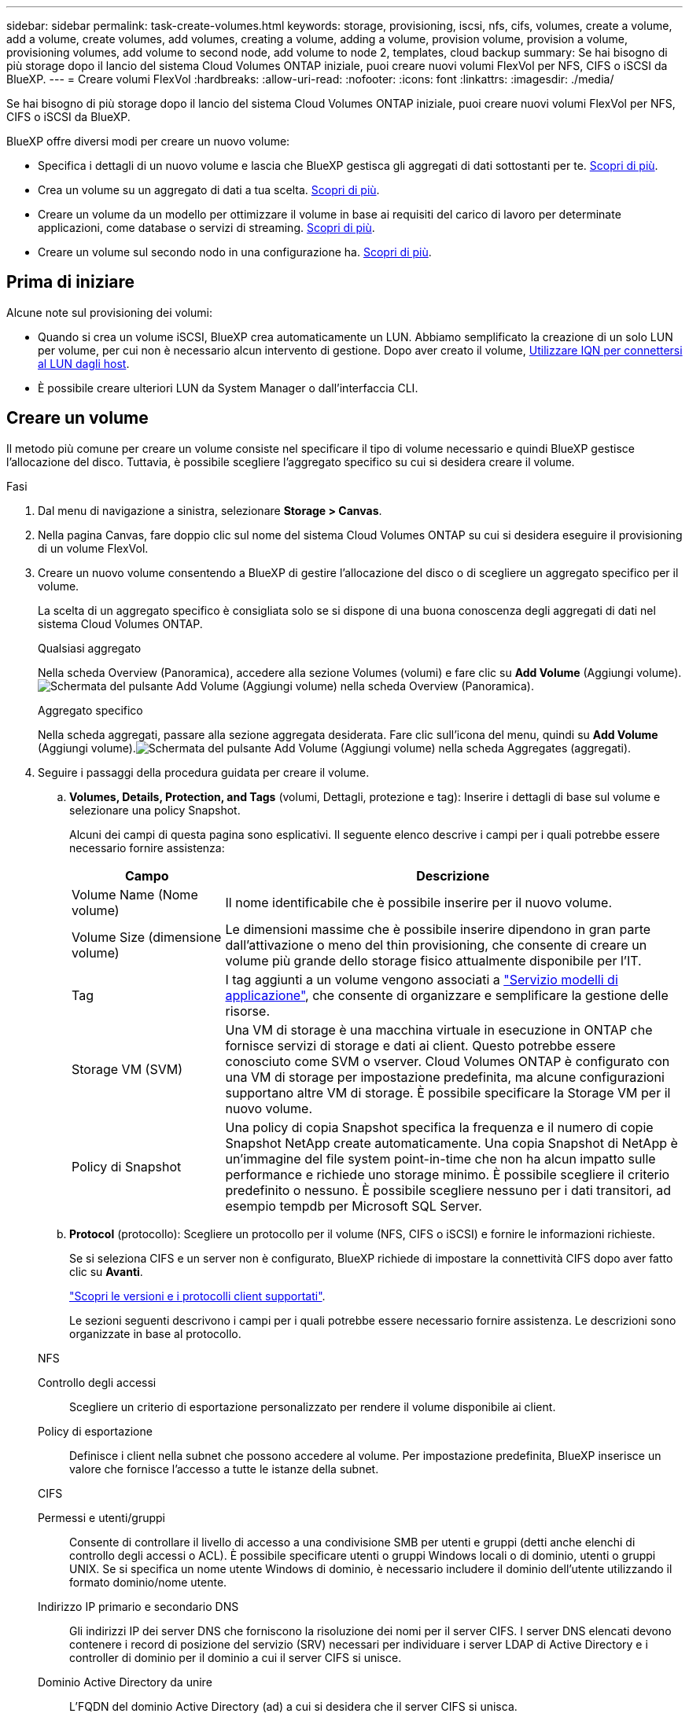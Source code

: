 ---
sidebar: sidebar 
permalink: task-create-volumes.html 
keywords: storage, provisioning, iscsi, nfs, cifs, volumes, create a volume, add a volume, create volumes, add volumes, creating a volume, adding a volume, provision volume, provision a volume, provisioning volumes, add volume to second node, add volume to node 2, templates, cloud backup 
summary: Se hai bisogno di più storage dopo il lancio del sistema Cloud Volumes ONTAP iniziale, puoi creare nuovi volumi FlexVol per NFS, CIFS o iSCSI da BlueXP. 
---
= Creare volumi FlexVol
:hardbreaks:
:allow-uri-read: 
:nofooter: 
:icons: font
:linkattrs: 
:imagesdir: ./media/


[role="lead"]
Se hai bisogno di più storage dopo il lancio del sistema Cloud Volumes ONTAP iniziale, puoi creare nuovi volumi FlexVol per NFS, CIFS o iSCSI da BlueXP.

BlueXP offre diversi modi per creare un nuovo volume:

* Specifica i dettagli di un nuovo volume e lascia che BlueXP gestisca gli aggregati di dati sottostanti per te. <<Creare un volume,Scopri di più>>.
* Crea un volume su un aggregato di dati a tua scelta. <<Creare un volume,Scopri di più>>.
* Creare un volume da un modello per ottimizzare il volume in base ai requisiti del carico di lavoro per determinate applicazioni, come database o servizi di streaming. <<Creare un volume da un modello,Scopri di più>>.
* Creare un volume sul secondo nodo in una configurazione ha. <<Creare un volume sul secondo nodo in una configurazione ha,Scopri di più>>.




== Prima di iniziare

Alcune note sul provisioning dei volumi:

* Quando si crea un volume iSCSI, BlueXP crea automaticamente un LUN. Abbiamo semplificato la creazione di un solo LUN per volume, per cui non è necessario alcun intervento di gestione. Dopo aver creato il volume, <<Collegare un LUN a un host,Utilizzare IQN per connettersi al LUN dagli host>>.
* È possibile creare ulteriori LUN da System Manager o dall'interfaccia CLI.


ifdef::aws[]

* Se si desidera utilizzare CIFS in AWS, è necessario aver configurato DNS e Active Directory. Per ulteriori informazioni, vedere link:reference-networking-aws.html["Requisiti di rete per Cloud Volumes ONTAP per AWS"].
* Se la configurazione di Cloud Volumes ONTAP supporta la funzione Amazon EBS Elastic Volumes (volumi elastici EBS Amazon), potrebbe essere necessario link:concept-aws-elastic-volumes.html["scopri di più su cosa accade quando crei un volume"].


endif::aws[]



== Creare un volume

Il metodo più comune per creare un volume consiste nel specificare il tipo di volume necessario e quindi BlueXP gestisce l'allocazione del disco. Tuttavia, è possibile scegliere l'aggregato specifico su cui si desidera creare il volume.

.Fasi
. Dal menu di navigazione a sinistra, selezionare *Storage > Canvas*.
. Nella pagina Canvas, fare doppio clic sul nome del sistema Cloud Volumes ONTAP su cui si desidera eseguire il provisioning di un volume FlexVol.
. Creare un nuovo volume consentendo a BlueXP di gestire l'allocazione del disco o di scegliere un aggregato specifico per il volume.
+
La scelta di un aggregato specifico è consigliata solo se si dispone di una buona conoscenza degli aggregati di dati nel sistema Cloud Volumes ONTAP.

+
[role="tabbed-block"]
====
.Qualsiasi aggregato
--
Nella scheda Overview (Panoramica), accedere alla sezione Volumes (volumi) e fare clic su *Add Volume* (Aggiungi volume).image:screenshot_add_volume_button.png["Schermata del pulsante Add Volume (Aggiungi volume) nella scheda Overview (Panoramica)."]

--
.Aggregato specifico
--
Nella scheda aggregati, passare alla sezione aggregata desiderata. Fare clic sull'icona del menu, quindi su *Add Volume* (Aggiungi volume).image:screenshot_add_volume_button_agg.png["Schermata del pulsante Add Volume (Aggiungi volume) nella scheda Aggregates (aggregati)."]

--
====
. Seguire i passaggi della procedura guidata per creare il volume.
+
.. *Volumes, Details, Protection, and Tags* (volumi, Dettagli, protezione e tag): Inserire i dettagli di base sul volume e selezionare una policy Snapshot.
+
Alcuni dei campi di questa pagina sono esplicativi. Il seguente elenco descrive i campi per i quali potrebbe essere necessario fornire assistenza:

+
[cols="2,6"]
|===
| Campo | Descrizione 


| Volume Name (Nome volume) | Il nome identificabile che è possibile inserire per il nuovo volume. 


| Volume Size (dimensione volume) | Le dimensioni massime che è possibile inserire dipendono in gran parte dall'attivazione o meno del thin provisioning, che consente di creare un volume più grande dello storage fisico attualmente disponibile per l'IT. 


| Tag | I tag aggiunti a un volume vengono associati a https://docs.netapp.com/us-en/bluexp-remediation/task-using-tags.html["Servizio modelli di applicazione"^], che consente di organizzare e semplificare la gestione delle risorse. 


| Storage VM (SVM) | Una VM di storage è una macchina virtuale in esecuzione in ONTAP che fornisce servizi di storage e dati ai client. Questo potrebbe essere conosciuto come SVM o vserver. Cloud Volumes ONTAP è configurato con una VM di storage per impostazione predefinita, ma alcune configurazioni supportano altre VM di storage. È possibile specificare la Storage VM per il nuovo volume. 


| Policy di Snapshot | Una policy di copia Snapshot specifica la frequenza e il numero di copie Snapshot NetApp create automaticamente. Una copia Snapshot di NetApp è un'immagine del file system point-in-time che non ha alcun impatto sulle performance e richiede uno storage minimo. È possibile scegliere il criterio predefinito o nessuno. È possibile scegliere nessuno per i dati transitori, ad esempio tempdb per Microsoft SQL Server. 
|===
.. *Protocol* (protocollo): Scegliere un protocollo per il volume (NFS, CIFS o iSCSI) e fornire le informazioni richieste.
+
Se si seleziona CIFS e un server non è configurato, BlueXP richiede di impostare la connettività CIFS dopo aver fatto clic su *Avanti*.

+
link:concept-client-protocols.html["Scopri le versioni e i protocolli client supportati"].

+
Le sezioni seguenti descrivono i campi per i quali potrebbe essere necessario fornire assistenza. Le descrizioni sono organizzate in base al protocollo.

+
[role="tabbed-block"]
====
.NFS
--
Controllo degli accessi:: Scegliere un criterio di esportazione personalizzato per rendere il volume disponibile ai client.
Policy di esportazione:: Definisce i client nella subnet che possono accedere al volume. Per impostazione predefinita, BlueXP inserisce un valore che fornisce l'accesso a tutte le istanze della subnet.


--
.CIFS
--
Permessi e utenti/gruppi:: Consente di controllare il livello di accesso a una condivisione SMB per utenti e gruppi (detti anche elenchi di controllo degli accessi o ACL). È possibile specificare utenti o gruppi Windows locali o di dominio, utenti o gruppi UNIX. Se si specifica un nome utente Windows di dominio, è necessario includere il dominio dell'utente utilizzando il formato dominio/nome utente.
Indirizzo IP primario e secondario DNS:: Gli indirizzi IP dei server DNS che forniscono la risoluzione dei nomi per il server CIFS. I server DNS elencati devono contenere i record di posizione del servizio (SRV) necessari per individuare i server LDAP di Active Directory e i controller di dominio per il dominio a cui il server CIFS si unisce.
+
--
ifdef::gcp[]

--


Se si configura Google Managed Active Directory, per impostazione predefinita è possibile accedere ad utilizzando l'indirizzo IP 169.254.169.254.

endif::gcp[]

Dominio Active Directory da unire:: L'FQDN del dominio Active Directory (ad) a cui si desidera che il server CIFS si unisca.
Credenziali autorizzate per l'accesso al dominio:: Il nome e la password di un account Windows con privilegi sufficienti per aggiungere computer all'unità organizzativa (OU) specificata nel dominio ad.
Nome NetBIOS del server CIFS:: Un nome server CIFS univoco nel dominio ad.
Unità organizzativa:: L'unità organizzativa all'interno del dominio ad da associare al server CIFS. L'impostazione predefinita è CN=computer.


ifdef::aws[]

*** Per configurare AWS Managed Microsoft ad come server ad per Cloud Volumes ONTAP, immettere *OU=computer,OU=corp* in questo campo.


endif::aws[]

ifdef::azure[]

*** Per configurare i servizi di dominio ad Azure come server ad per Cloud Volumes ONTAP, immettere *OU=computer AADDC* o *OU=utenti AADDC* in questo campo.https://docs.microsoft.com/en-us/azure/active-directory-domain-services/create-ou["Documentazione di Azure: Creare un'unità organizzativa (OU) in un dominio gestito dai servizi di dominio ad di Azure"^]


endif::azure[]

ifdef::gcp[]

*** Per configurare Google Managed Microsoft ad come server ad per Cloud Volumes ONTAP, immettere *OU=computer,OU=cloud* in questo campo.https://cloud.google.com/managed-microsoft-ad/docs/manage-active-directory-objects#organizational_units["Documentazione Google Cloud: Unità organizzative in Google Managed Microsoft ad"^]


endif::gcp[]

Dominio DNS:: Il dominio DNS per la SVM (Storage Virtual Machine) di Cloud Volumes ONTAP. Nella maggior parte dei casi, il dominio è lo stesso del dominio ad.
Server NTP:: Selezionare *Use Active Directory Domain* (Usa dominio Active Directory) per configurare un server NTP utilizzando il DNS di Active Directory. Se è necessario configurare un server NTP utilizzando un indirizzo diverso, utilizzare l'API. Vedere https://docs.netapp.com/us-en/bluexp-automation/index.html["Documenti sull'automazione BlueXP"^] per ulteriori informazioni.
+
--
Nota: È possibile configurare un server NTP solo quando si crea un server CIFS. Non è configurabile dopo aver creato il server CIFS.

--


--
.ISCSI
--
LUN:: Le destinazioni di storage iSCSI sono denominate LUN (unità logiche) e vengono presentate agli host come dispositivi a blocchi standard. Quando si crea un volume iSCSI, BlueXP crea automaticamente un LUN. Abbiamo semplificato la creazione di un solo LUN per volume, per cui non è prevista alcuna gestione. Dopo aver creato il volume, link:task-connect-lun.html["Utilizzare IQN per connettersi al LUN dagli host"].
Gruppo iniziatore:: i gruppi di iniziatori (igroups) specificano quali host possono accedere a LUN specifiche sul sistema di storage
Iniziatore host (IQN):: Le destinazioni iSCSI si collegano alla rete tramite schede di rete Ethernet standard (NIC), schede TOE (TCP offload Engine) con iniziatori software, adattatori di rete convergenti (CNA) o adattatori host busto dedicati (HBA) e sono identificate da nomi qualificati iSCSI (IQN).


--
====
.. *Disk Type* (tipo di disco): Scegliere un tipo di disco sottostante per il volume in base alle esigenze di performance e ai requisiti di costo.
+
ifdef::aws[]

+
*** link:task-planning-your-config.html#sizing-your-system-in-aws["Dimensionamento del sistema in AWS"]






endif::aws[]

ifdef::azure[]

* link:task-planning-your-config-azure.html#sizing-your-system-in-azure["Dimensionamento del sistema in Azure"]


endif::azure[]

ifdef::gcp[]

* link:task-planning-your-config-gcp.html#sizing-your-system-in-gcp["Dimensionamento del sistema in Google Cloud"]


endif::gcp[]

. *Profilo di utilizzo e policy di tiering*: Scegliere se attivare o disattivare le funzionalità di efficienza dello storage sul volume, quindi selezionare un link:concept-data-tiering.html["policy di tiering dei volumi"].
+
ONTAP include diverse funzionalità di efficienza dello storage che consentono di ridurre la quantità totale di storage necessaria. Le funzionalità di efficienza dello storage NetApp offrono i seguenti vantaggi:

+
Thin provisioning:: Presenta uno storage logico maggiore per gli host o gli utenti rispetto al pool di storage fisico. Invece di preallocare lo spazio di storage, lo spazio di storage viene allocato dinamicamente a ciascun volume durante la scrittura dei dati.
Deduplica:: Migliora l'efficienza individuando blocchi di dati identici e sostituendoli con riferimenti a un singolo blocco condiviso. Questa tecnica riduce i requisiti di capacità dello storage eliminando blocchi di dati ridondanti che risiedono nello stesso volume.
Compressione:: Riduce la capacità fisica richiesta per memorizzare i dati comprimendo i dati all'interno di un volume su storage primario, secondario e di archivio.


. *Revisione*: Esaminare i dettagli relativi al volume, quindi fare clic su *Aggiungi*.


.Risultato
BlueXP crea il volume sul sistema Cloud Volumes ONTAP.



== Creare un volume da un modello

Se l'organizzazione ha creato modelli di volume Cloud Volumes ONTAP in modo da poter implementare volumi ottimizzati per i requisiti di carico di lavoro per determinate applicazioni, seguire la procedura descritta in questa sezione.

Il modello dovrebbe semplificare il tuo lavoro perché alcuni parametri di volume saranno già definiti nel modello, come tipo di disco, dimensione, protocollo, policy di snapshot, provider di cloud, e molto altro ancora. Quando un parametro è già predefinito, è sufficiente passare al parametro di volume successivo.


NOTE: È possibile creare volumi NFS o CIFS solo quando si utilizzano modelli.

.Fasi
. Dal menu di navigazione a sinistra, selezionare *Storage > Canvas*.
. Nella pagina Canvas, fare clic sul nome del sistema Cloud Volumes ONTAP su cui si desidera eseguire il provisioning di un volume.
. Accedere alla scheda Volumes (volumi) e fare clic su *Add Volume* (Aggiungi volume) > *New Volume from Template* (nuovo volume da modello).
+
image:screenshot_add_volume_template.png["Una schermata che mostra come aggiungere un nuovo volume da un modello."]

. Nella pagina _Select Template_, selezionare il modello che si desidera utilizzare per creare il volume e fare clic su *Next* (Avanti).
+
image:screenshot_select_template_cvo.png["Una schermata dei modelli di applicazione disponibili."]

+
Viene visualizzata la pagina _Editor_.

+
image:screenshot_define_cvo_vol_from_template.png["Una schermata che mostra un modello vuoto da compilare per creare un volume."]

. Sopra il pannello _Action_, inserire un nome per il modello.
. In _contesto_, l'ambiente di lavoro viene compilato con il nome dell'ambiente di lavoro con cui hai iniziato. Selezionare la *Storage VM* in cui verrà creato il volume.
. Aggiungere valori per tutti i parametri non codificati dal modello. Vedere <<create a volume,Creare un volume>> Per informazioni dettagliate su tutti i parametri necessari per completare la distribuzione di un volume Cloud Volumes ONTAP.
. Fare clic su *Apply* (Applica) per salvare i parametri configurati nell'azione selezionata.
. Se non sono presenti altre azioni da definire (ad esempio, configurazione del backup e ripristino di BlueXP), fare clic su *Save Template* (Salva modello).
+
Se sono presenti altre azioni, fare clic sull'azione nel riquadro sinistro per visualizzare i parametri da completare.

+
image:screenshot_template_select_next_action.png["Una schermata che mostra come selezionare altre azioni da completare."]

+
Ad esempio, se l'azione Enable Cloud Backup on Volume (Abilita backup cloud su volume) richiede di selezionare un criterio di backup, è possibile farlo ora.

. Una volta completata la configurazione per le azioni del modello, fare clic su *Save Template* (Salva modello).


.Risultato
Cloud Volumes ONTAP esegue il provisioning del volume e visualizza una pagina in modo da visualizzare l'avanzamento.

image:screenshot_template_creating_resource_cvo.png["Una schermata che mostra lo stato di avanzamento della creazione del nuovo volume dal modello."]

Inoltre, se nel modello viene implementata un'azione secondaria, ad esempio l'attivazione del backup e ripristino BlueXP sul volume, viene eseguita anche tale azione.



== Creare un volume sul secondo nodo in una configurazione ha

Per impostazione predefinita, BlueXP crea volumi sul primo nodo in una configurazione ha. Se è necessaria una configurazione Active-Active, in cui entrambi i nodi servono i dati ai client, è necessario creare aggregati e volumi sul secondo nodo.

.Fasi
. Dal menu di navigazione a sinistra, selezionare *Storage > Canvas*.
. Nella pagina Canvas, fare doppio clic sul nome dell'ambiente di lavoro Cloud Volumes ONTAP su cui si desidera gestire gli aggregati.
. Nella scheda aggregati, fare clic su *Aggiungi aggregato*.
. Dalla schermata _Add aggregate_, creare l'aggregato.
+
image:screenshot_add_aggregate_cvo.png["Una schermata che mostra l'avanzamento dell'aggiunta di un aggregato."]

. Per nodo principale, scegliere il secondo nodo della coppia ha.
. Una volta creato l'aggregato, selezionarlo e fare clic su *Create volume* (Crea volume).
. Inserire i dettagli del nuovo volume, quindi fare clic su *Create* (Crea).


.Risultato
BlueXP crea il volume sul secondo nodo della coppia ha.

ifdef::aws[]


TIP: Per le coppie ha implementate in più zone di disponibilità AWS, è necessario montare il volume sui client utilizzando l'indirizzo IP mobile del nodo su cui risiede il volume.

endif::aws[]



== Dopo aver creato un volume

Se è stata fornita una condivisione CIFS, assegnare agli utenti o ai gruppi le autorizzazioni per i file e le cartelle e verificare che tali utenti possano accedere alla condivisione e creare un file.

Se si desidera applicare le quote ai volumi, è necessario utilizzare System Manager o la CLI. Le quote consentono di limitare o tenere traccia dello spazio su disco e del numero di file utilizzati da un utente, un gruppo o un qtree.

